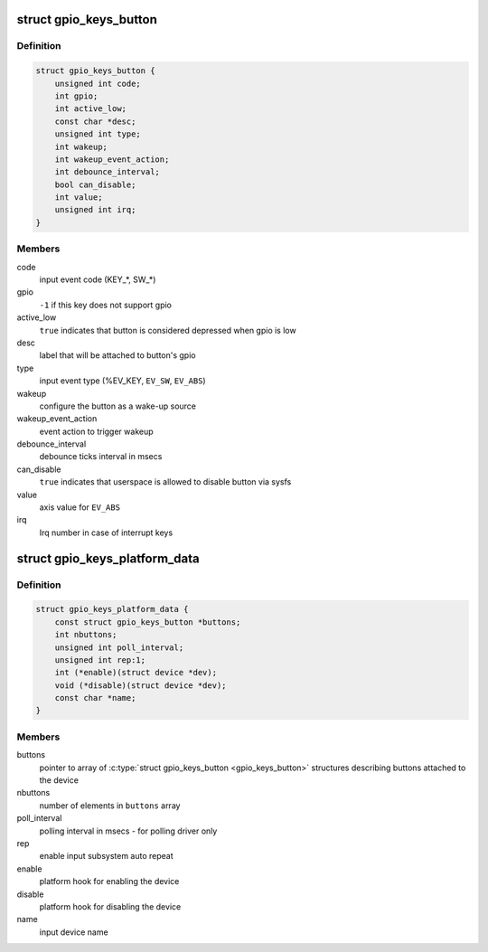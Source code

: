 .. -*- coding: utf-8; mode: rst -*-
.. src-file: include/linux/gpio_keys.h

.. _`gpio_keys_button`:

struct gpio_keys_button
=======================

.. c:type:: struct gpio_keys_button

    configuration parameters

.. _`gpio_keys_button.definition`:

Definition
----------

.. code-block:: c

    struct gpio_keys_button {
        unsigned int code;
        int gpio;
        int active_low;
        const char *desc;
        unsigned int type;
        int wakeup;
        int wakeup_event_action;
        int debounce_interval;
        bool can_disable;
        int value;
        unsigned int irq;
    }

.. _`gpio_keys_button.members`:

Members
-------

code
    input event code (KEY\_\*, SW\_\*)

gpio
    \ ``-1``\  if this key does not support gpio

active_low
    \ ``true``\  indicates that button is considered
    depressed when gpio is low

desc
    label that will be attached to button's gpio

type
    input event type (%EV_KEY, \ ``EV_SW``\ , \ ``EV_ABS``\ )

wakeup
    configure the button as a wake-up source

wakeup_event_action
    event action to trigger wakeup

debounce_interval
    debounce ticks interval in msecs

can_disable
    \ ``true``\  indicates that userspace is allowed to
    disable button via sysfs

value
    axis value for \ ``EV_ABS``\ 

irq
    Irq number in case of interrupt keys

.. _`gpio_keys_platform_data`:

struct gpio_keys_platform_data
==============================

.. c:type:: struct gpio_keys_platform_data

    platform data for gpio_keys driver

.. _`gpio_keys_platform_data.definition`:

Definition
----------

.. code-block:: c

    struct gpio_keys_platform_data {
        const struct gpio_keys_button *buttons;
        int nbuttons;
        unsigned int poll_interval;
        unsigned int rep:1;
        int (*enable)(struct device *dev);
        void (*disable)(struct device *dev);
        const char *name;
    }

.. _`gpio_keys_platform_data.members`:

Members
-------

buttons
    pointer to array of \ :c:type:`struct gpio_keys_button <gpio_keys_button>`\  structures
    describing buttons attached to the device

nbuttons
    number of elements in \ ``buttons``\  array

poll_interval
    polling interval in msecs - for polling driver only

rep
    enable input subsystem auto repeat

enable
    platform hook for enabling the device

disable
    platform hook for disabling the device

name
    input device name

.. This file was automatic generated / don't edit.

